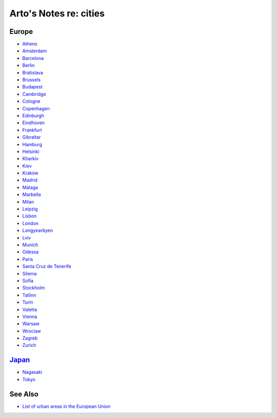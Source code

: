 ***********************
Arto's Notes re: cities
***********************

Europe
======

* `Athens <athens>`__
* `Amsterdam <amsterdam>`__
* `Barcelona <barcelona>`__
* `Berlin <berlin>`__
* `Bratislava <bratislava>`__
* `Brussels <brussels>`__
* `Budapest <budapest>`__
* `Cambridge <cambridge>`__
* `Cologne <cologne>`__
* `Copenhagen <copenhagen>`__
* `Edinburgh <edinburgh>`__
* `Eindhoven <eindhoven>`__
* `Frankfurt <frankfurt>`__
* `Gibraltar <gibraltar>`__
* `Hamburg <hamburg>`__
* `Helsinki <helsinki>`__
* `Kharkiv <kharkiv>`__
* `Kiev <kiev>`__
* `Kraków <krakow>`__
* `Madrid <madrid>`__
* `Málaga <malaga>`__
* `Marbella <marbella>`__
* `Milan <milan>`__
* `Leipzig <leipzig>`__
* `Lisbon <lisbon>`__
* `London <london>`__
* `Longyearbyen <longyearbyen>`__
* `Lviv <lviv>`__
* `Munich <munich>`__
* `Odessa <odessa>`__
* `Paris <paris>`__
* `Santa Cruz de Tenerife <tenerife>`__
* `Sliema <malta>`__
* `Sofia <sofia>`__
* `Stockholm <stockholm>`__
* `Tallinn <tallinn>`__
* `Turin <turin>`__
* `Valetta <malta>`__
* `Vienna <vienna>`__
* `Warsaw <warsaw>`__
* `Wroclaw <wroclaw>`__
* `Zagreb <zagreb>`__
* `Zurich <zurich>`__

`Japan <japan>`__
=================

* `Nagasaki <nagasaki>`__
* `Tokyo <tokyo>`__

See Also
========

* `List of urban areas in the European Union
  <https://en.wikipedia.org/wiki/List_of_urban_areas_in_the_European_Union>`__
